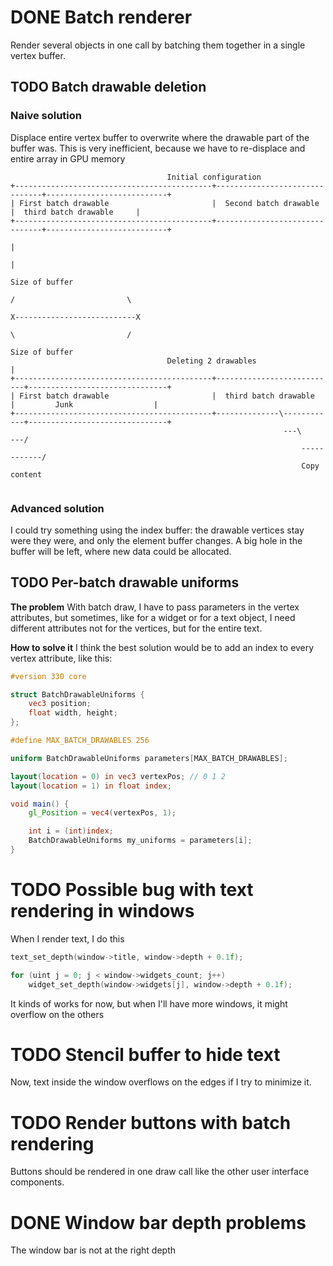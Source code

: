 * DONE Batch renderer
  Render several objects in one call by batching them together in a
  single vertex buffer.
** TODO Batch drawable deletion
*** Naive solution
	Displace entire vertex buffer to overwrite where the drawable part
	of the buffer was. This is very inefficient, because we have to
	re-displace and entire array in GPU memory

#+BEGIN_SRC
									Initial configuration
 +--------------------------------------------+-------------------------------+---------------------------+
 | First batch drawable                       |  Second batch drawable        |  third batch drawable  	  |
 +--------------------------------------------+-------------------------------+---------------------------+
																										  |
																										  |
																									 Size of buffer
																		     / 						   \
													 		           		X---------------------------X
																	         \      				   /
																	Size of buffer
									Deleting 2 drawables				  |
 +--------------------------------------------+---------------------------+-------------------------------+
 | First batch drawable                       |  third batch drawable  	  |         Junk                  |
 +--------------------------------------------+--------------\------------+-------------------------------+
															  ---\    		   ---/
															      ------------/
                                                                  Copy content

#+END_SRC

*** Advanced solution
	I could try something using the index buffer: the drawable
	vertices stay were they were, and only the element buffer
	changes. A big hole in the buffer will be left, where new data
	could be allocated.

** TODO Per-batch drawable uniforms
   *The problem*
   With batch draw, I have to pass parameters in the
   vertex attributes, but sometimes, like for a widget or for a text
   object, I need different attributes not for the vertices, but for
   the entire text.

   *How to solve it*
   I think the best solution would be to add an index to every vertex
   attribute, like this:

#+BEGIN_SRC glsl
#version 330 core

struct BatchDrawableUniforms {
	vec3 position;
	float width, height;
};

#define MAX_BATCH_DRAWABLES 256

uniform BatchDrawableUniforms parameters[MAX_BATCH_DRAWABLES];

layout(location = 0) in vec3 vertexPos; // 0 1 2
layout(location = 1) in float index;

void main() {
	gl_Position = vec4(vertexPos, 1);

	int i = (int)index;
	BatchDrawableUniforms my_uniforms = parameters[i];
}
#+END_SRC

* TODO Possible bug with text rendering in windows
  When I render text, I do this

#+BEGIN_SRC c
text_set_depth(window->title, window->depth + 0.1f);

for (uint j = 0; j < window->widgets_count; j++)
	widget_set_depth(window->widgets[j], window->depth + 0.1f);
#+END_SRC

  It kinds of works for now, but when I'll have more windows, it might
  overflow on the others
* TODO Stencil buffer to hide text
  Now, text inside the window overflows on the edges if I try to
  minimize it.
* TODO Render buttons with batch rendering
  Buttons should be rendered in one draw call like the other user
  interface components.
* DONE Window bar depth problems
  The window bar is not at the right depth

